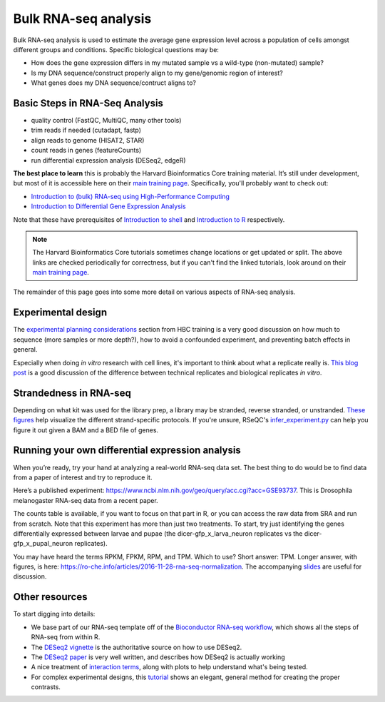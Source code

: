 Bulk RNA-seq analysis
=====================

Bulk RNA-seq analysis is used to estimate the average gene expression level across a population of cells amongst different groups and conditions. Specific biological questions may be: 

- How does the gene expression differs in my mutated sample vs a wild-type (non-mutated) sample?
- Is my DNA sequence/construct properly align to my gene/genomic region of interest?
- What genes does my DNA sequence/contruct aligns to?

Basic Steps in RNA-Seq Analysis
-------------------------------

- quality control (FastQC, MultiQC, many other tools)
- trim reads if needed (cutadapt, fastp)
- align reads to genome (HISAT2, STAR)
- count reads in genes (featureCounts)
- run differential expression analysis (DESeq2, edgeR)


**The best place to learn** this is probably the Harvard Bioinformatics Core
training material. It’s still under development, but most of it is accessible
here on their `main training page <https://github.com/hbctraining/main>`_.
Specifically, you'll probably want to check out:

- `Introduction to (bulk) RNA-seq using High-Performance Computing <https://hbctraining.github.io/Intro-to-rnaseq-hpc-salmon-flipped/schedule/links-to-lessons.html>`_
- `Introduction to Differential Gene Expression Analysis <https://hbctraining.github.io/DGE_workshop_salmon_online/schedule/links-to-lessons.html>`_

Note that these have prerequisites of `Introduction to shell <https://hbctraining.github.io/Intro-to-shell-flipped/schedule/links-to-lessons.html>`_
and `Introduction to R <https://hbctraining.github.io/Intro-to-R-flipped/schedules/links-to-lessons.html>`_ respectively.

.. note::

    The Harvard Bioinformatics Core tutorials sometimes change locations or get
    updated or split. The above links are checked periodically for correctness,
    but if you can't find the linked tutorials, look around on their
    `main training page <https://github.com/hbctraining/main>`_.

The remainder of this page goes into some more detail on various aspects of
RNA-seq analysis.

Experimental design
-------------------

The `experimental planning considerations <https://hbctraining.github.io/Intro-to-rnaseq-hpc-salmon-flipped/lessons/02_experimental_planning_considerations.html>`_
section from HBC training is a very good discussion on how much to sequence
(more samples or more depth?), how to avoid a confounded experiment, and
preventing batch effects in general.

Especially when doing `in vitro` research with cell lines, it's important to
think about what a replicate really is. `This blog post
<https://paasp.net/accurate-design-of-in-vitro-experiments-why-does-it-matter/>`_
is a good discussion of the difference between technical replicates and
biological replicates `in vitro`.


Strandedness in RNA-seq
-----------------------

Depending on what kit was used for the library prep, a library may be stranded,
reverse stranded, or unstranded. `These figures
<https://github.com/igordot/genomics/blob/master/notes/rna-seq-strand.md>`_
help visualize the different strand-specific protocols. If you're unsure,
RSeQC's `infer_experiment.py
<http://rseqc.sourceforge.net/#infer-experiment-py>`_ can help you figure it
out given a BAM and a BED file of genes. 

Running your own differential expression analysis
-------------------------------------------------

When you’re ready, try your hand at analyzing a real-world RNA-seq data
set. The best thing to do would be to find data from a paper of interest and
try to reproduce it.

Here’s a published experiment:
https://www.ncbi.nlm.nih.gov/geo/query/acc.cgi?acc=GSE93737. This is
Drosophila melanogaster RNA-seq data from a recent paper.

The counts table is available, if you want to focus on that part in R,
or you can access the raw data from SRA and run from scratch. Note that
this experiment has more than just two treatments. To start, try just
identifying the genes differentially expressed between larvae and pupae
(the dicer-gfp_x_larva_neuron replicates vs the dicer-gfp_x_pupal_neuron
replicates).

You may have heard the terms RPKM, FPKM, RPM, and TPM. Which to use? Short
answer: TPM. Longer answer, with figures, is here:
https://ro-che.info/articles/2016-11-28-rna-seq-normalization. The accompanying
`slides <https://ro-che.info/docs/2016-11-27-rna-seq.pdf>`_ are useful for
discussion.



Other resources
---------------

To start digging into details:

- We base part of our RNA-seq template off of the `Bioconductor RNA-seq
  workflow
  <https://www.bioconductor.org/packages/devel/workflows/vignettes/rnaseqGene/inst/doc/rnaseqGene.html>`_, which shows all the steps of RNA-seq from within R.
- The `DESeq2 vignette
  <https://bioconductor.org/packages/release/bioc/vignettes/DESeq2/inst/doc/DESeq2.html>`_
  is the authoritative source on how to use DESeq2.
- The `DESeq2 paper
  <https://genomebiology.biomedcentral.com/articles/10.1186/s13059-014-0550-8>`_
  is very well written, and describes how DESeq2 is actually working


- A nice treatment of `interaction terms
  <http://genomicsclass.github.io/book/pages/interactions_and_contrasts.html>`_,
  along with plots to help understand what's being tested.

- For complex experimental designs, this `tutorial
  <https://github.com/tavareshugo/tutorial_DESeq2_contrasts/blob/main/DESeq2_contrasts.md>`_
  shows an elegant, general method for creating the proper contrasts.

.. todo::

    This RNA-seq page needs some better organization.
